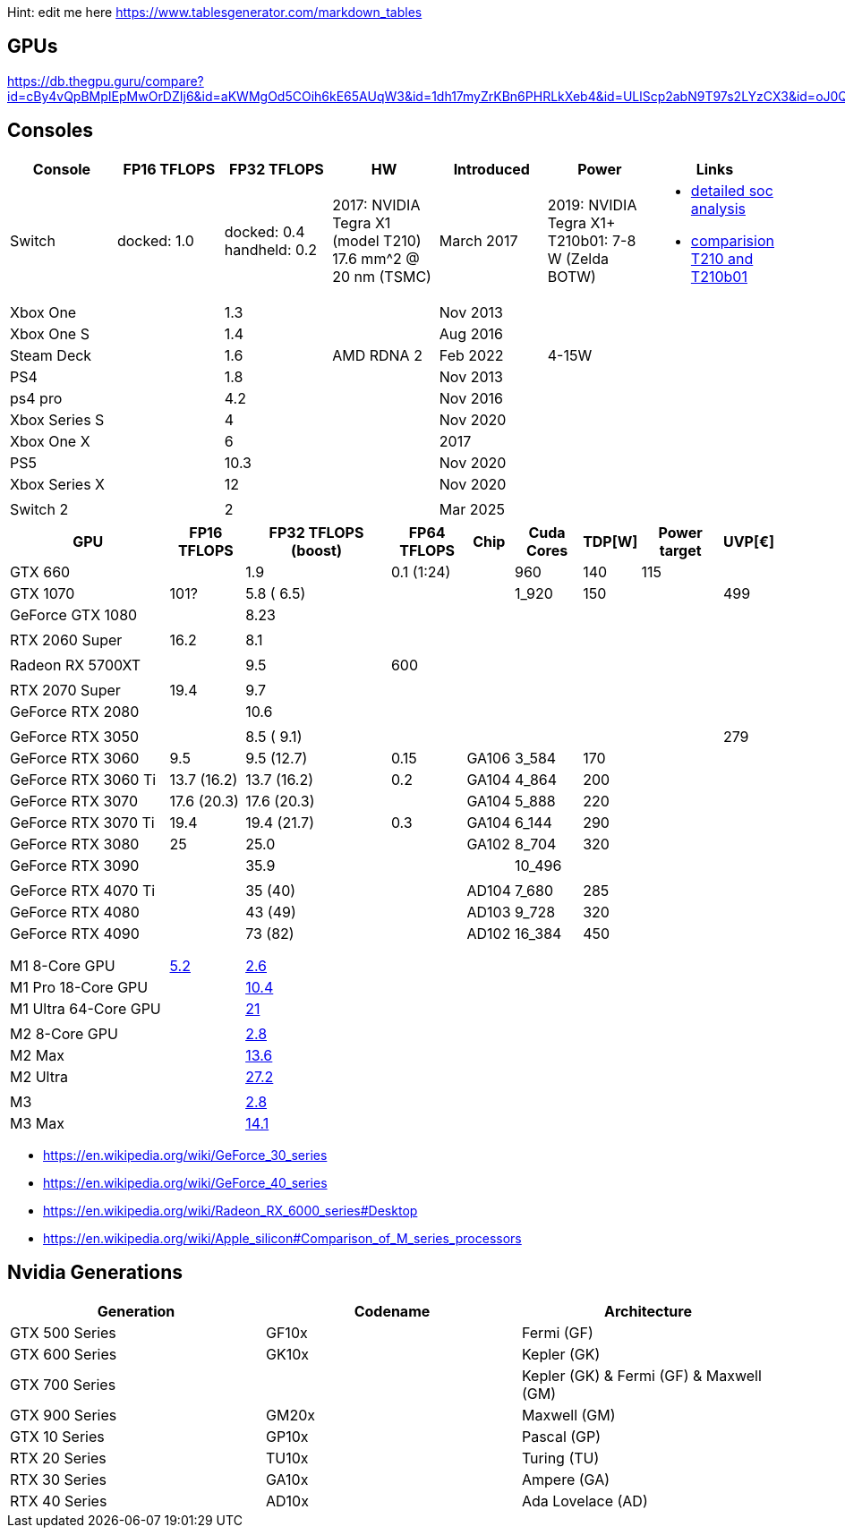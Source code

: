 Hint: edit me here https://www.tablesgenerator.com/markdown_tables

== GPUs

https://db.thegpu.guru/compare?id=cBy4vQpBMpIEpMwOrDZIj6&id=aKWMgOd5COih6kE65AUqW3&id=1dh17myZrKBn6PHRLkXeb4&id=ULlScp2abN9T97s2LYzCX3&id=oJ0QmHooWt0XQCQ4znYzV3

== Consoles

[cols=",,,,,,",options="header",]
|===
|Console |FP16 TFLOPS |FP32 TFLOPS |HW |Introduced |Power |Links

|Switch
|docked: 1.0
|docked: 0.4
handheld: 0.2
a|2017: NVIDIA Tegra X1 (model T210)
17.6 mm^2 @ 20 nm (TSMC)
|March 2017
|2019: NVIDIA Tegra X1+ T210b01: 7-8 W (Zelda BOTW)
a|- https://chipsandcheese.com/2023/12/12/cortex-a57-nintendo-switchs-cpu/[detailed soc analysis] +
- https://www.youtube.com/watch?v=3E2PZ5-IVDw&t=779s[comparision T210 and T210b01]

|Xbox One | |1.3 | |Nov 2013| |
|Xbox One S | |1.4 | |Aug 2016| |
|Steam Deck | |1.6 |AMD RDNA 2 |Feb 2022| 4-15W |
|PS4 | |1.8 | |Nov 2013| |
|ps4 pro | |4.2 | |Nov 2016| |
|Xbox Series S | |4 | |Nov 2020| |
|Xbox One X | |6 | |2017| |
|PS5 | |10.3 | |Nov 2020| |
|Xbox Series X | |12 | |Nov 2020| |
| | | | || |
|Switch 2 | |2 | |Mar 2025| |
|===

[width="100%",cols="22%,10%,20%,10%,6%,9%,6%,11%,6%",options="header",]
|===
|GPU |FP16 TFLOPS |FP32 TFLOPS (boost) |FP64 TFLOPS |Chip |Cuda Cores
|TDP[W] |Power target |UVP[€]
|GTX 660 | |1.9 |0.1 (1:24) | |960 |140 |115 |

|GTX 1070 |101? |5.8 ( 6.5) | | |1_920 |150 | |499

|GeForce GTX 1080 | |8.23 | | | | | |

| | | | | | | | |

|RTX 2060 Super |16.2 |8.1 | | | | | |

| | | | | | | | |

|Radeon RX 5700XT | |9.5 |600 | | | | |

| | | | | | | | |

|RTX 2070 Super |19.4 |9.7 | | | | | |

|GeForce RTX 2080 | |10.6 | | | | | |

| | | | | | | | |

|GeForce RTX 3050 | |8.5 ( 9.1) | | | | | |279

|GeForce RTX 3060 |9.5 |9.5 (12.7) |0.15 |GA106 |3_584 |170 | |

|GeForce RTX 3060 Ti |13.7 (16.2) |13.7 (16.2) |0.2 |GA104 |4_864 |200 |
|

|GeForce RTX 3070 |17.6 (20.3) |17.6 (20.3) | |GA104 |5_888 |220 | |

|GeForce RTX 3070 Ti |19.4 |19.4 (21.7) |0.3 |GA104 |6_144 |290 | |

|GeForce RTX 3080 |25 |25.0 | |GA102 |8_704 |320 | |

|GeForce RTX 3090 | |35.9 | | |10_496 | | |

| | | | | | | | |

|GeForce RTX 4070 Ti | |35 (40) | |AD104 |7_680 |285 | |

|GeForce RTX 4080 | |43 (49) | |AD103 |9_728 |320 | |

|GeForce RTX 4090 | |73 (82) | |AD102 |16_384 |450 | |

| | | | | | | | |

| | | | | | | | |

| | | | | | | | |

|M1 8-Core GPU |https://www.cpu-monkey.com/en/igpu-apple_m1_8_core[5.2]
|https://en.wikipedia.org/wiki/Apple_M1[2.6] | | | | | |

|M1 Pro 18-Core GPU | |https://en.wikipedia.org/wiki/Apple_M1[10.4] | |
| | | |

|M1 Ultra 64-Core GPU | |https://en.wikipedia.org/wiki/Apple_M1[21] | |
| | | |

| | | | | | | | |

|M2 8-Core GPU |
|https://www.notebookcheck.net/Apple-M1-GPU-Benchmarks-and-Specs.503610.0.html[2.8]
| | | | | |

|M2 Max | |https://en.wikipedia.org/wiki/Apple_M2#GPU[13.6] | | | | | |

|M2 Ultra | |https://en.wikipedia.org/wiki/Apple_M2#GPU[27.2] | | | | |
|

| | | | | | | | |

|M3 |
|https://en.wikipedia.org/wiki/Apple_silicon#Comparison_of_M_series_processors[2.8]
| | | | | |

|M3 Max |
|https://en.wikipedia.org/wiki/Apple_silicon#Comparison_of_M_series_processors[14.1]
| | | | | |
|===

* https://en.wikipedia.org/wiki/GeForce_30_series
* https://en.wikipedia.org/wiki/GeForce_40_series
* https://en.wikipedia.org/wiki/Radeon_RX_6000_series#Desktop
* https://en.wikipedia.org/wiki/Apple_silicon#Comparison_of_M_series_processors

== Nvidia Generations

[cols="^,^,^",options="header",]
|===
|Generation |Codename |Architecture
|GTX 500 Series |GF10x |Fermi (GF)
|GTX 600 Series |GK10x |Kepler (GK)
|GTX 700 Series | |Kepler (GK) & Fermi (GF) & Maxwell (GM)
|GTX 900 Series |GM20x |Maxwell (GM)
|GTX 10 Series |GP10x |Pascal (GP)
|RTX 20 Series |TU10x |Turing (TU)
|RTX 30 Series |GA10x |Ampere (GA)
|RTX 40 Series |AD10x |Ada Lovelace (AD)
|===
